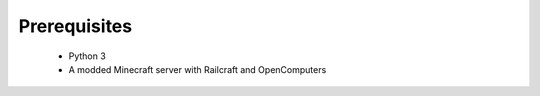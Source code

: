 Prerequisites
=============

  - Python 3
  - A modded Minecraft server with Railcraft and OpenComputers